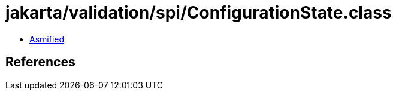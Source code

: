 = jakarta/validation/spi/ConfigurationState.class

 - link:ConfigurationState-asmified.java[Asmified]

== References

